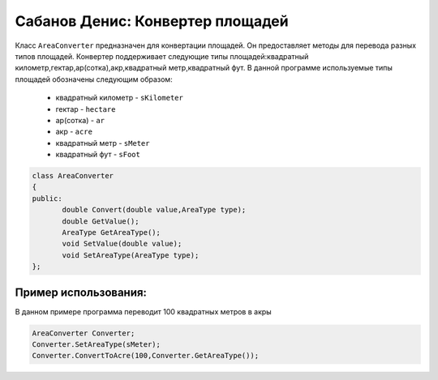 Сабанов Денис: Конвертер площадей
====================================

Класс ``AreaConverter`` предназначен для конвертации площадей. Он предоставляет методы для перевода разных типов площадей.
Конвертер поддерживает следующие типы площадей:квадратный километр,гектар,ар(сотка),акр,квадратный метр,квадратный фут.
В данной программе используемые типы площадей обозначены следующим образом:
 * квадратный километр - ``sKilometer``
 * гектар - ``hectare``
 * ар(сотка) - ``ar``
 * акр - ``acre``
 * квадратный метр - ``sMeter``
 * квадратный фут - ``sFoot``


.. code-block:: cpp
 
 class AreaConverter
 {
 public:
	double Convert(double value,AreaType type);
	double GetValue();
	AreaType GetAreaType();
	void SetValue(double value);
	void SetAreaType(AreaType type);	
 };
	
Пример использования:
---------------------
В данном примере программа переводит 100 квадратных метров в акры 

.. code-block:: cpp

 AreaConverter Converter;
 Converter.SetAreaType(sMeter);
 Converter.ConvertToAcre(100,Converter.GetAreaType());
 
 
 
